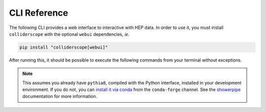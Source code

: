 .. py:module:: colliderscope

CLI Reference
=============

The following CLI provides a web interface to interactive with HEP data.
In order to use it, you must install ``colliderscope`` with the optional
``webui`` dependencies, *ie.*

.. code-block:: bash

   pip install "colliderscope[webui]"


After running this, it should be possible to execute the following commands
from your terminal without exceptions.

.. note::
   This assumes you already have ``pythia8``, compiled with the Python
   interface, installed in your development environment. If you do not, you
   can `install it via conda <https://anaconda.org/conda-forge/pythia8>`_
   from the ``conda-forge`` channel. See the
   `showerpipe <https://showerpipe.readthedocs.io/>`_ documentation for more
   information.

.. click:: colliderscope.__main__:main
  :prog: colliderscope
  :nested: full
